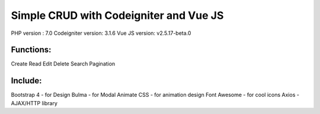 #######################################
Simple CRUD with Codeigniter and Vue JS
#######################################

PHP version : 7.0
Codeigniter version: 3.1.6
Vue JS version: v2.5.17-beta.0


**********
Functions:
**********
Create
Read
Edit
Delete
Search
Pagination


********
Include:
********
Bootstrap 4 - for Design
Bulma - for Modal
Animate CSS - for animation design
Font Awesome - for cool icons
Axios - AJAX/HTTP library

